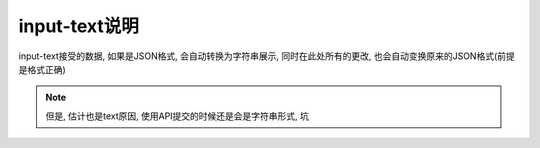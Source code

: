===========================
input-text说明
===========================


.. post:: 2023-03-01 00:19:35
  :tags: 框架, amis, 问题
  :category: 前端
  :author: YanQue
  :location: CD
  :language: zh-cn


input-text接受的数据, 如果是JSON格式, 会自动转换为字符串展示,
同时在此处所有的更改, 也会自动变换原来的JSON格式(前提是格式正确)

.. note::

  但是, 估计也是text原因, 使用API提交的时候还是会是字符串形式, 坑

